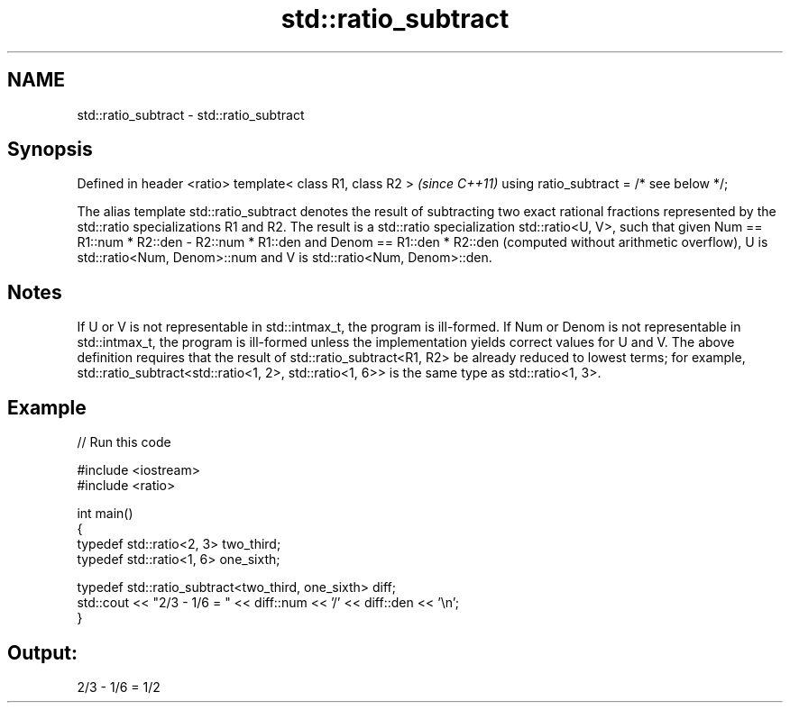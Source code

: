 .TH std::ratio_subtract 3 "2020.03.24" "http://cppreference.com" "C++ Standard Libary"
.SH NAME
std::ratio_subtract \- std::ratio_subtract

.SH Synopsis

Defined in header <ratio>
template< class R1, class R2 >           \fI(since C++11)\fP
using ratio_subtract = /* see below */;

The alias template std::ratio_subtract denotes the result of subtracting two exact rational fractions represented by the std::ratio specializations R1 and R2.
The result is a std::ratio specialization std::ratio<U, V>, such that given Num == R1::num * R2::den - R2::num * R1::den and Denom == R1::den * R2::den (computed without arithmetic overflow), U is std::ratio<Num, Denom>::num and V is std::ratio<Num, Denom>::den.

.SH Notes

If U or V is not representable in std::intmax_t, the program is ill-formed. If Num or Denom is not representable in std::intmax_t, the program is ill-formed unless the implementation yields correct values for U and V.
The above definition requires that the result of std::ratio_subtract<R1, R2> be already reduced to lowest terms; for example, std::ratio_subtract<std::ratio<1, 2>, std::ratio<1, 6>> is the same type as std::ratio<1, 3>.

.SH Example


// Run this code

  #include <iostream>
  #include <ratio>

  int main()
  {
      typedef std::ratio<2, 3> two_third;
      typedef std::ratio<1, 6> one_sixth;

      typedef std::ratio_subtract<two_third, one_sixth> diff;
      std::cout << "2/3 - 1/6 = " << diff::num << '/' << diff::den << '\\n';
  }

.SH Output:

  2/3 - 1/6 = 1/2




